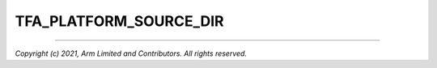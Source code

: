 TFA_PLATFORM_SOURCE_DIR
=======================

.. default-domain:: cmake

.. variable:: TFA_PLATFORM_SOURCE_DIR

    Path to the platform source directory. This must not be set for in-tree
    platforms, as it is instead automatically derived from the value of
    :variable:`TFA_PLATFORM`.

--------------

*Copyright (c) 2021, Arm Limited and Contributors. All rights reserved.*
